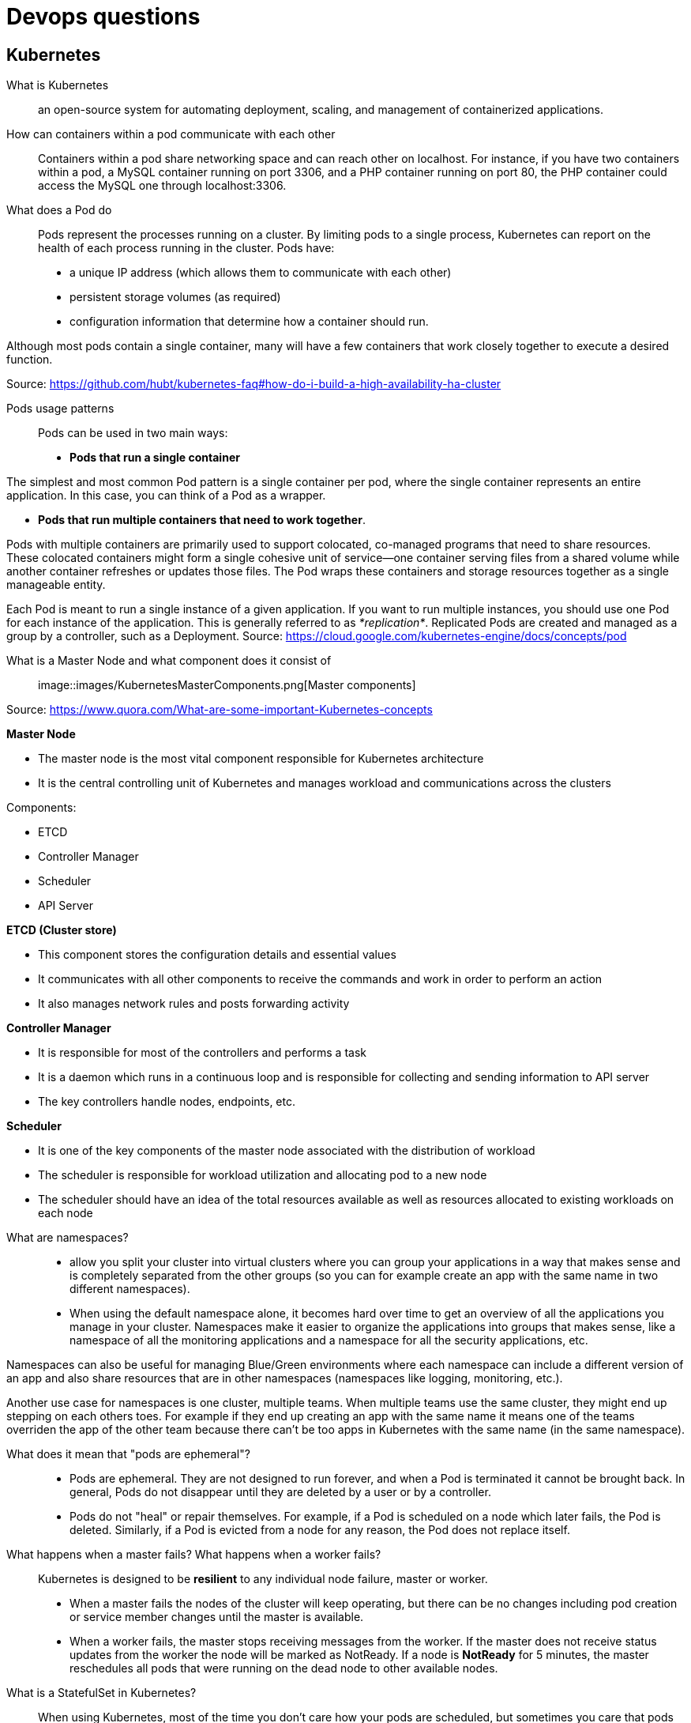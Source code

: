 = Devops questions

== Kubernetes

What is Kubernetes::
an open-source system for automating deployment, scaling, and management of containerized applications.

How can containers within a pod communicate with each other::
Containers within a pod share networking space and can reach other on localhost. For instance, if you have two containers within a pod, a MySQL container running on port 3306, and a PHP container running on port 80, the PHP container could access the MySQL one through localhost:3306.

What does a Pod do::
Pods represent the processes running on a cluster.
By limiting pods to a single process, Kubernetes can report on the health of each process running in the cluster. Pods have:

* a unique IP address (which allows them to communicate with each other)
* persistent storage volumes (as required)
* configuration information that determine how a container should run.

Although most pods contain a single container, many will have a few containers that work closely together to execute a desired function.

Source: https://github.com/hubt/kubernetes-faq#how-do-i-build-a-high-availability-ha-cluster

Pods usage patterns::

Pods can be used in two main ways:

* *Pods that run a single container*

The simplest and most common Pod pattern is a single container per pod, where the single container represents an entire application. In this case, you can think of a Pod as a wrapper.

* *Pods that run multiple containers that need to work together*.

Pods with multiple containers are primarily used to support colocated, co-managed programs that need to share resources. These colocated containers might form a single cohesive unit of service—one container serving files from a shared volume while another container refreshes or updates those files. The Pod wraps these containers and storage resources together as a single manageable entity.

Each Pod is meant to run a single instance of a given application. If you want to run multiple instances, you should use one Pod for each instance of the application. This is generally referred to as _*replication*_. Replicated Pods are created and managed as a group by a controller, such as a Deployment.
Source: https://cloud.google.com/kubernetes-engine/docs/concepts/pod

What is a Master Node and what component does it consist of::

image::images/KubernetesMasterComponents.png[Master components]

Source: https://www.quora.com/What-are-some-important-Kubernetes-concepts

*Master Node*

* The master node is the most vital component responsible for Kubernetes architecture
* It is the central controlling unit of Kubernetes and manages workload and communications across the clusters

Components:

* ETCD
* Controller Manager
* Scheduler
* API Server

*ETCD (Cluster store)*

* This component stores the configuration details and essential values
* It communicates with all other components to receive the commands and work in order to perform an action
* It also manages network rules and posts forwarding activity

*Controller Manager*

* It is responsible for most of the controllers and performs a task
* It is a daemon which runs in a continuous loop and is responsible for collecting and sending information to API server
* The key controllers handle nodes, endpoints, etc.

*Scheduler*

* It is one of the key components of the master node associated with the distribution of workload
* The scheduler is responsible for workload utilization and allocating pod to a new node
* The scheduler should have an idea of the total resources available as well as resources allocated to existing workloads on each node

<<<

What are namespaces?::

* allow you split your cluster into virtual clusters where you can group your applications in a way that makes sense and is completely separated from the other groups (so you can for example create an app with the same name in two different namespaces).

* When using the default namespace alone, it becomes hard over time to get an overview of all the applications you manage in your cluster. Namespaces make it easier to organize the applications into groups that makes sense, like a namespace of all the monitoring applications and a namespace for all the security applications, etc.

Namespaces can also be useful for managing Blue/Green environments where each namespace can include a different version of an app and also share resources that are in other namespaces (namespaces like logging, monitoring, etc.).

Another use case for namespaces is one cluster, multiple teams. When multiple teams use the same cluster, they might end up stepping on each others toes. For example if they end up creating an app with the same name it means one of the teams overriden the app of the other team because there can't be too apps in Kubernetes with the same name (in the same namespace).

What does it mean that "pods are ephemeral"?::

* Pods are ephemeral. They are not designed to run forever, and when a Pod is terminated it cannot be brought back. In general, Pods do not disappear until they are deleted by a user or by a controller.

* Pods do not "heal" or repair themselves. For example, if a Pod is scheduled on a node which later fails, the Pod is deleted. Similarly, if a Pod is evicted from a node for any reason, the Pod does not replace itself.

What happens when a master fails? What happens when a worker fails?::

Kubernetes is designed to be *resilient* to any individual node failure, master or worker.

* When a master fails the nodes of the cluster will keep operating, but there can be no changes including pod creation or service member changes until the master is available.
* When a worker fails, the master stops receiving messages from the worker. If the master does not receive status updates from the worker the node will be marked as NotReady. If a node is *NotReady* for 5 minutes, the master reschedules all pods that were running on the dead node to other available nodes.

What is a StatefulSet in Kubernetes?::
When using Kubernetes, most of the time you don’t care how your pods are scheduled, but sometimes you care that pods are deployed in order, that they have a persistent storage volume, or that they have a unique, stable network identifier across restarts and reschedules. In those cases, StatefulSets can help you accomplish your objective.

* It manages the deployment and scaling of a set of Pods, and provides guarantees about the ordering and uniqueness of these Pods.

StatefulSets are valuable for applications that require one or more of the following:

* Stable, unique network identifiers.
* Stable, persistent storage.
* Ordered, graceful deployment and scaling.
* Ordered, automated rolling updates.

Source: https://kubernetes.io/docs/concepts/workloads/controllers/statefulset/








